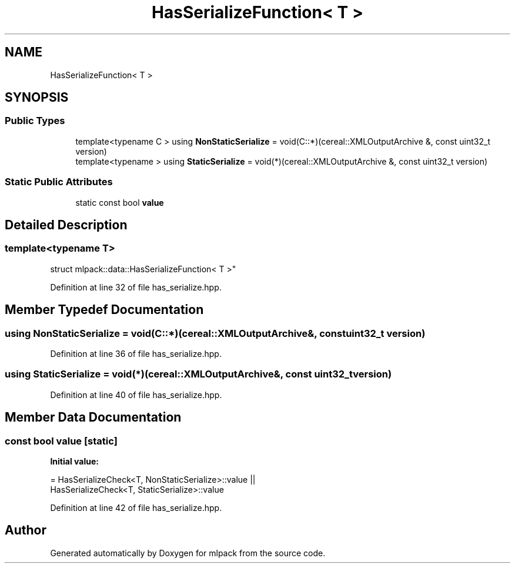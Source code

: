 .TH "HasSerializeFunction< T >" 3 "Sun Aug 22 2021" "Version 3.4.2" "mlpack" \" -*- nroff -*-
.ad l
.nh
.SH NAME
HasSerializeFunction< T >
.SH SYNOPSIS
.br
.PP
.SS "Public Types"

.in +1c
.ti -1c
.RI "template<typename C > using \fBNonStaticSerialize\fP = void(C::*)(cereal::XMLOutputArchive &, const uint32_t version)"
.br
.ti -1c
.RI "template<typename > using \fBStaticSerialize\fP = void(*)(cereal::XMLOutputArchive &, const uint32_t version)"
.br
.in -1c
.SS "Static Public Attributes"

.in +1c
.ti -1c
.RI "static const bool \fBvalue\fP"
.br
.in -1c
.SH "Detailed Description"
.PP 

.SS "template<typename T>
.br
struct mlpack::data::HasSerializeFunction< T >"

.PP
Definition at line 32 of file has_serialize\&.hpp\&.
.SH "Member Typedef Documentation"
.PP 
.SS "using \fBNonStaticSerialize\fP =  void(C::*)(cereal::XMLOutputArchive&, const uint32_t version)"

.PP
Definition at line 36 of file has_serialize\&.hpp\&.
.SS "using \fBStaticSerialize\fP =  void(*)(cereal::XMLOutputArchive&, const uint32_t version)"

.PP
Definition at line 40 of file has_serialize\&.hpp\&.
.SH "Member Data Documentation"
.PP 
.SS "const bool value\fC [static]\fP"
\fBInitial value:\fP
.PP
.nf
= HasSerializeCheck<T, NonStaticSerialize>::value ||
                            HasSerializeCheck<T, StaticSerialize>::value
.fi
.PP
Definition at line 42 of file has_serialize\&.hpp\&.

.SH "Author"
.PP 
Generated automatically by Doxygen for mlpack from the source code\&.
